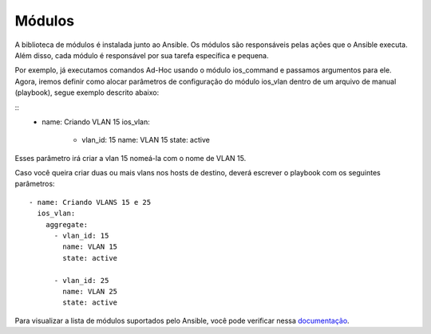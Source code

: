 Módulos
==============

A biblioteca de módulos é instalada junto ao Ansible. Os módulos são responsáveis pelas ações que o Ansible executa. Além disso, cada módulo é responsável por sua tarefa específica e pequena.

Por exemplo, já executamos comandos Ad-Hoc usando o módulo ios_command e passamos argumentos para ele. Agora, iremos definir como alocar parâmetros de configuração do módulo ios_vlan dentro de um arquivo de manual (playbook), segue exemplo descrito abaixo:

::
    - name: Criando VLAN 15
      ios_vlan:
         - vlan_id: 15              
           name: VLAN 15          
           state: active
    
Esses parâmetro irá criar a vlan 15 nomeá-la com o nome de VLAN 15. 

Caso você queira criar duas ou mais vlans nos hosts de destino, deverá escrever o playbook com os seguintes parâmetros:

:: 
    
    - name: Criando VLANS 15 e 25
      ios_vlan:
        aggregate:
          - vlan_id: 15             
            name: VLAN 15          
            state: active

          - vlan_id: 25              
            name: VLAN 25          
            state: active

Para visualizar a lista de módulos suportados pelo Ansible, você pode verificar nessa `documentação <https://docs.ansible.com/ansible/latest/reference_appendices/config.html#common-options>`__.
